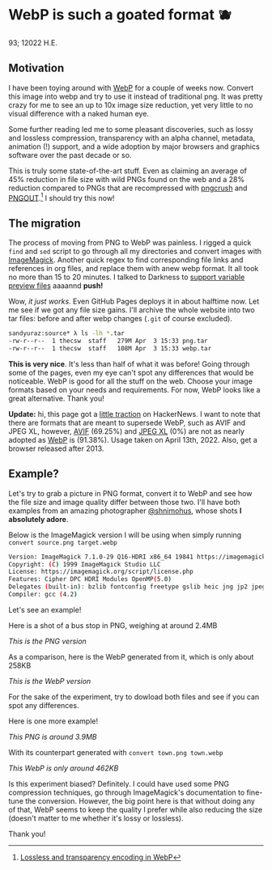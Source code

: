 * WebP is such a goated format 🫐

93; 12022 H.E.

** Motivation

I have been toying around with [[https://en.wikipedia.org/wiki/WebP][WebP]] for a couple of weeks now. Convert this
image into webp and try to use it instead of traditional png. It was pretty
crazy for me to see an up to 10x image size reduction, yet very little to no
visual difference with a naked human eye.

Some further reading led me to some pleasant discoveries, such as lossy and
lossless compression, transparency with an alpha channel, metadata, animation
(!) support, and a wide adoption by major browsers and graphics software over
the past decade or so.

This is truly some state-of-the-art stuff. Even as claiming an average of 45%
reduction in file size with wild PNGs found on the web and a 28% reduction
compared to PNGs that are recompressed with [[https://en.wikipedia.org/wiki/Pngcrush][pngcrush]] and [[https://en.wikipedia.org/wiki/PNGOUT][PNGOUT]].[fn:: [[http://googlecode.blogspot.com/2011/11/lossless-and-transparency-encoding-in.html][Lossless
and transparency encoding in WebP]]] I should try this now!

** The migration

The process of moving from PNG to WebP was painless. I rigged a quick =find= and
=sed= script to go through all my directories and convert images with
[[https://imagemagick.org][ImageMagick]]. Another quick regex to find corresponding file links and references
in org files, and replace them with anew webp format. It all took no more than
15 to 20 minutes. I talked to Darkness to [[https://github.com/thecsw/darkness/commit/85a89d871bcb272b9c2b7b36d02af67132dac834][support variable preview files]] aaaannd
*push!*

Wow, /it just works/. Even GitHub Pages deploys it in about halftime now. Let me
see if we got any file size gains. I'll archive the whole website into two tar
files: before and after webp changes (=.git= of course excluded).

#+begin_src sh
  sandyuraz:source* λ ls -lh *.tar
  -rw-r--r--  1 thecsw  staff   279M Apr  3 15:33 png.tar
  -rw-r--r--  1 thecsw  staff   108M Apr  3 15:33 webp.tar
#+end_src

*This is very nice*. It's less than half of what it was before! Going through
some of the pages, even my eye can't spot any differences that would be
noticeable. WebP is good for all the stuff on the web. Choose your image formats
based on your needs and requirements. For now, WebP looks like a great
alternative. Thank you!

*Update:* hi, this page got a [[https://news.ycombinator.com/item?id=31010659][little traction]] on HackerNews. I want to note that
there are formats that are meant to supersede WebP, such as AVIF and JPEG XL,
however, [[https://caniuse.com/avif][AVIF]] (69.25%) and [[https://caniuse.com/jpegxl][JPEG XL]] (0%) are not as nearly adopted as [[https://caniuse.com/webp][WebP]] is
(91.38%). Usage taken on April 13th, 2022. Also, get a browser released
after 2013. 

** Example?

Let's try to grab a picture in PNG format, convert it to WebP and see how the
file size and image quality differ between those two. I'll have both examples
from an amazing photographer [[https://mobile.twitter.com/shnimohus][@shnimohus]], whose shots *I absolutely adore*.

Below is the ImageMagick version I will be using when simply running
=convert source.png target.webp=

#+begin_src sh
  Version: ImageMagick 7.1.0-29 Q16-HDRI x86_64 19841 https://imagemagick.org
  Copyright: (C) 1999 ImageMagick Studio LLC
  License: https://imagemagick.org/script/license.php
  Features: Cipher DPC HDRI Modules OpenMP(5.0)
  Delegates (built-in): bzlib fontconfig freetype gslib heic jng jp2 jpeg lcms lqr ltdl lzma openexr png ps tiff webp xml zlib
  Compiler: gcc (4.2)
#+end_src

Let's see an example!

Here is a shot of a bus stop in PNG, weighing at around 2.4MB

[[booth.png][This is the PNG version]]

As a comparison, here is the WebP generated from it, which is only about 258KB

[[booth.webp][This is the WebP version]]

For the sake of the experiment, try to dowload both files and see if you can
spot any differences.

Here is one more example!

[[town.png][This PNG is around 3.9MB]]

With its counterpart generated with =convert town.png town.webp=

[[town.webp][This WebP is only around 462KB]]

Is this experiment biased? Definitely. I could have used some PNG compression
techniques, go through ImageMagick's documentation to fine-tune the
conversion. However, the big point here is that without doing any of that, WebP
seems to keep the quality I prefer while also reducing the size (doesn't matter
to me whether it's lossy or lossless).

Thank you!
